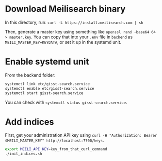 * Download Meilisearch binary

In this directory, run: =curl -L https://install.meilisearch.com | sh=

Then, generate a master key using something like =openssl rand -base64 64 > master.key=.  You can copy that into your =.env= file in =backend= as =MEILI_MASTER_KEY=KEYDATA=, or set it up in the systemd unit.


* Enable systemd unit

From the backend folder:

#+BEGIN_src bash
systemctl link etc/gisst-search.service
systemctl enable etc/gisst-search.service
systemctl start gisst-search.service
#+END_src

You can check with =systemctl status gisst-search.service=.

* Add indices

First, get your administration API key using =curl -H "Authorization: Bearer $MEILI_MASTER_KEY" http://localhost:7700/keys=.

#+BEGIN_src bash
export MEILI_API_KEY=key_from_that_curl_command
./init_indices.sh
#+END_src
